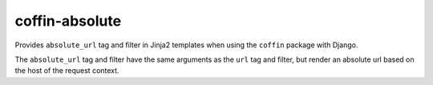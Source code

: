 coffin-absolute
===============
Provides ``absolute_url`` tag and filter in Jinja2 templates when using the ``coffin`` package with Django.

The ``absolute_url`` tag and filter have the same arguments as the ``url`` tag and filter, but render an absolute url based on the host of the request context.
